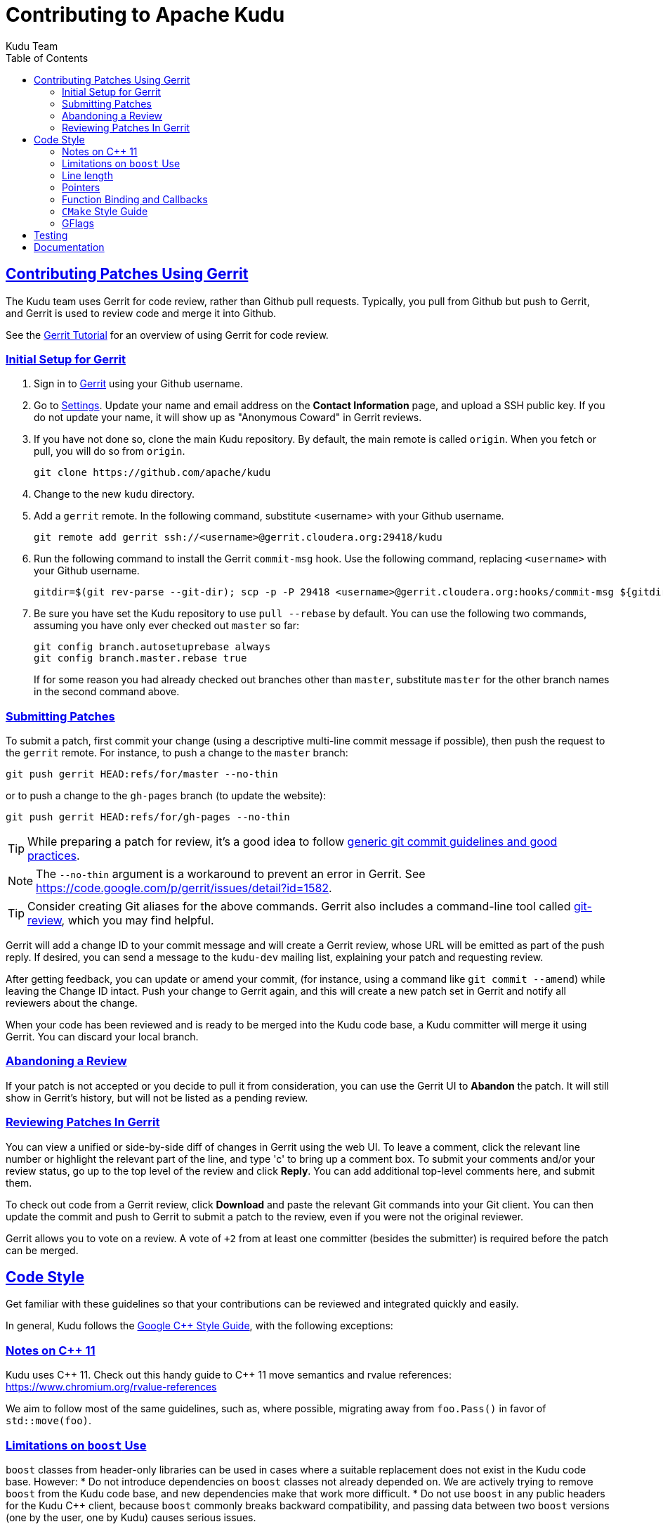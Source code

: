 // Licensed to the Apache Software Foundation (ASF) under one
// or more contributor license agreements.  See the NOTICE file
// distributed with this work for additional information
// regarding copyright ownership.  The ASF licenses this file
// to you under the Apache License, Version 2.0 (the
// "License"); you may not use this file except in compliance
// with the License.  You may obtain a copy of the License at
//
//   http://www.apache.org/licenses/LICENSE-2.0
//
// Unless required by applicable law or agreed to in writing,
// software distributed under the License is distributed on an
// "AS IS" BASIS, WITHOUT WARRANTIES OR CONDITIONS OF ANY
// KIND, either express or implied.  See the License for the
// specific language governing permissions and limitations
// under the License.

[[contributing]]
= Contributing to Apache Kudu
:author: Kudu Team
:imagesdir: ./images
:icons: font
:toc:
:toclevels: 3
:doctype: book
:backend: html5
:sectlinks:
:experimental:

== Contributing Patches Using Gerrit

The Kudu team uses Gerrit for code review, rather than Github pull requests. Typically,
you pull from Github but push to Gerrit, and Gerrit is used to review code and merge
it into Github.

See the link:https://www.mediawiki.org/wiki/Gerrit/Tutorial[Gerrit Tutorial]
for an overview of using Gerrit for code review.

=== Initial Setup for Gerrit

. Sign in to link:http://gerrit.cloudera.org:8080[Gerrit] using your Github username.

. Go to link:http://gerrit.cloudera.org:8080/#/settings/[Settings]. Update your name
and email address on the *Contact Information* page, and upload a SSH public key.
If you do not update your name, it will show up as "Anonymous Coward" in Gerrit reviews.

. If you have not done so, clone the main Kudu repository. By default, the main remote
is called `origin`. When you fetch or pull, you will do so from `origin`.
+
[source,bash]
----
git clone https://github.com/apache/kudu
----

. Change to the new `kudu` directory.

. Add a `gerrit` remote. In the following command, substitute <username> with your
Github username.
+
[source,bash]
----
git remote add gerrit ssh://<username>@gerrit.cloudera.org:29418/kudu
----

. Run the following command to install the
Gerrit `commit-msg` hook. Use the following command, replacing `<username>` with your
Github username.
+
----
gitdir=$(git rev-parse --git-dir); scp -p -P 29418 <username>@gerrit.cloudera.org:hooks/commit-msg ${gitdir}/hooks/
----

. Be sure you have set the Kudu repository to use `pull --rebase` by default. You
can use the following two commands, assuming you have only ever checked out `master`
so far:
+
----
git config branch.autosetuprebase always
git config branch.master.rebase true
----
+
If for some reason you had already checked out branches other than `master`, substitute
`master` for the other branch names in the second command above.

=== Submitting Patches

To submit a patch, first commit your change (using a descriptive multi-line
commit message if possible), then push the request to the `gerrit` remote. For instance, to push a change
to the `master` branch:
----
git push gerrit HEAD:refs/for/master --no-thin
----

or to push a change to the `gh-pages` branch (to update the website):
----
git push gerrit HEAD:refs/for/gh-pages --no-thin
----

TIP: While preparing a patch for review, it's a good idea to follow
link:https://git-scm.com/book/en/v2/Distributed-Git-Contributing-to-a-Project#_commit_guidelines[generic git commit guidelines and good practices].

NOTE: The `--no-thin` argument is a workaround to prevent an error in Gerrit. See
https://code.google.com/p/gerrit/issues/detail?id=1582.

TIP: Consider creating Git aliases for the above commands. Gerrit also includes
a command-line tool called
link:https://www.mediawiki.org/wiki/Gerrit/Tutorial#Installing_git-review[git-review],
which you may find helpful.

Gerrit will add a change ID to your commit message and will create a Gerrit review,
whose URL will be emitted as part of the push reply. If desired, you can send a message
to the `kudu-dev` mailing list, explaining your patch and requesting review.

After getting feedback, you can update or amend your commit, (for instance, using
a command like `git commit --amend`) while leaving the Change
ID intact. Push your change to Gerrit again, and this will create a new patch set
in Gerrit and notify all reviewers about the change.

When your code has been reviewed and is ready to be merged into the Kudu code base,
a Kudu committer will merge it using Gerrit. You can discard your local branch.

=== Abandoning a Review

If your patch is not accepted or you decide to pull it from consideration, you can
use the Gerrit UI to *Abandon* the patch. It will still show in Gerrit's history,
but will not be listed as a pending review.

=== Reviewing Patches In Gerrit

You can view a unified or side-by-side diff of changes in Gerrit using the web UI.
To leave a comment, click the relevant line number or highlight the relevant part
of the line, and type 'c' to bring up a comment box. To submit your comments and/or
your review status, go up to the top level of the review and click *Reply*. You can
add additional top-level comments here, and submit them.

To check out code from a Gerrit review, click *Download* and paste the relevant Git
commands into your Git client. You can then update the commit and push to Gerrit to
submit a patch to the review, even if you were not the original reviewer.

Gerrit allows you to vote on a review. A vote of `+2` from at least one committer
(besides the submitter) is required before the patch can be merged.

== Code Style

Get familiar with these guidelines so that your contributions can be reviewed and
integrated quickly and easily.

In general, Kudu follows the
link:https://google.github.io/styleguide/cppguide.html[Google {cpp} Style Guide],
with the following exceptions:

=== Notes on {cpp} 11

Kudu uses {cpp} 11. Check out this handy guide to {cpp} 11 move semantics and rvalue
references: https://www.chromium.org/rvalue-references

We aim to follow most of the same guidelines, such as, where possible, migrating
away from `foo.Pass()` in favor of `std::move(foo)`.

=== Limitations on `boost` Use

`boost` classes from header-only libraries can be used in cases where a suitable
replacement does not exist in the Kudu code base. However:
* Do not introduce dependencies on `boost` classes not already depended on. We
  are actively trying to remove `boost` from the Kudu code base, and new
  dependencies make that work more difficult.
* Do not use `boost` in any public headers for the Kudu {cpp} client, because
  `boost` commonly breaks backward compatibility, and passing data between two
  `boost` versions (one by the user, one by Kudu) causes serious issues.

=== Line length

The Kudu team allows line lengths of 100 characters per line, rather than Google's standard of 80. Try to
keep under 80 where possible, but you can spill over to 100 or so if necessary.

=== Pointers

.Smart Pointers and Singly-Owned Pointers

Generally, most objects should have clear "single-owner" semantics.
Most of the time, singly-owned objects can be wrapped in a `gscoped_ptr<>`
or in a `unique_ptr` which ensures deletion on scope
exit and prevents accidental copying.
`gscoped_ptr` is similar to {cpp}11's `unique_ptr` in that it has a `release`
method and also provides emulated `move` semantics (see _gscoped_ptr.h_ for
example usage).

If an object is singly owned, but referenced from multiple places, such as when
the pointed-to object is known to be valid at least as long as the pointer itself,
associate a comment with the constructor which takes and stores the raw pointer,
as in the following example.

[source,c++]
----
  // 'blah' must remain valid for the lifetime of this class
  MyClass(const Blah* blah) :
    blah_(blah) {
  }
----

If you use raw pointers within STL collections or inside of vectors and other containers,
associate a comment with the container, which explains the ownership
semantics (owned or un-owned). Use utility code from _gutil/stl_util.h_, such as
`STLDeleteElements` or `ElementDeleter`, to ease handling of deletion of the
contained elements.

WARNING: Using `std::auto_ptr` is strictly disallowed because of its difficult and
bug-prone semantics. Besides, `std::auto_ptr` is declared deprecated
since {cpp}11.

.Smart Pointers for Multiply-Owned Pointers:

Although single ownership is ideal, sometimes it is not possible, particularly
when multiple threads are in play and the lifetimes of the pointers are not
clearly defined. In these cases, you can use either `std::shared_ptr` or
Kudu's own `scoped_refptr` from _gutil/ref_counted.hpp_. Each of these mechanisms
relies on reference counting to automatically delete the referent once no more
pointers remain. The key difference between these two types of pointers is that
`scoped_refptr` requires that the object extend a `RefCounted` base class, and
stores its reference count inside the object storage itself, while `shared_ptr`
maintains a separate reference count on the heap.

The pros and cons are:

.`shared_ptr`
[none]
* icon:plus-circle[role="green",alt="pro"] can be used with any type of object, without the
object deriving from a special base class
* icon:plus-circle[role="green",alt="pro"] part of the standard library and familiar to most
{cpp} developers
* icon:plus-circle[role="green",alt="pro"] supports the `weak_ptr` use cases:
 ** a temporary ownership when an object needs to be accessed only if it exists
 ** break circular references of `shared_ptr`, if any exists due to aggregation
* icon:plus-circle[role="green",alt="pro"] you can convert from the
`shared_ptr` into the `weak_ptr` and back
* icon:plus-circle[role="green",alt="pro"] if creating an instance with
`std::make_shared<>()` only one allocation is made (since {cpp}11;
a non-binding requirement in the Standard, though)
* icon:minus-circle[role="red",alt="con"] if creating a new object with
`shared_ptr<T> p(new T)` requires two allocations (one to create the ref count,
and one to create the object)
* icon:minus-circle[role="red",alt="con"] the ref count may not be near the object on the heap,
so extra cache misses may be incurred on access
* icon:minus-circle[role="red",alt="con"] the `shared_ptr` instance itself requires 16 bytes
(pointer to the ref count and pointer to the object)


.`scoped_refptr`
[none]
* icon:plus-circle[pro, role="green"] only requires a single allocation, and ref count
is on the same cache line as the object
* icon:plus-circle[pro, role="green"] the pointer only requires 8 bytes (since
the ref count is within the object)
* icon:plus-circle[pro, role="green"] you can manually increase or decrease
reference counts when more control is required
* icon:plus-circle[pro, role="green"] you can convert from a raw pointer back
to a `scoped_refptr` safely without worrying about double freeing
* icon:plus-circle[pro, role="green"] since we control the implementation, we
can implement features, such as debug builds that capture the stack trace of every
referent to help debug leaks.
* icon:minus-circle[con, role="red"] the referred-to object must inherit
from `RefCounted`
* icon:minus-circle[con, role="red"] does not support the `weak_ptr` use cases

Since `scoped_refptr` is generally faster and smaller, try to use it
rather than `shared_ptr` in new code. Existing code uses `shared_ptr`
in many places. When interfacing with that code, you can continue to use `shared_ptr`.

=== Function Binding and Callbacks

Existing code uses `boost::bind` and `boost::function` for function binding and
callbacks. For new code, use the `Callback` and `Bind` classes in `gutil` instead.
While less full-featured (`Bind` doesn't support argument
place holders, wrapped function pointers, or function objects), they provide
more options by the way of argument lifecycle management. For example, a
bound argument whose class extends `RefCounted` will be incremented during `Bind`
and decremented when the `Callback` goes out of scope.

See the large file comment in _gutil/callback.h_ for more details, and
_util/callback_bind-test.cc_ for examples.

=== `CMake` Style Guide

`CMake` allows commands in lower, upper, or mixed case. To keep
the CMake files consistent, please use the following guidelines:

- *built-in commands* in lowercase
----
add_subdirectory(some/path)
----
- *built-in arguments* in uppercase
----
message(STATUS "message goes here")
----
- *custom commands or macros* in uppercase
----
ADD_KUDU_TEST(some-test)
----

=== GFlags

Kudu uses gflags for both command-line and file-based configuration. Use these guidelines
to add a new gflag. All new gflags must conform to these
guidelines. Existing non-conformant ones will be made conformant in time.

.Name

The gflag's name conveys a lot of information, so choose a good name. The name
will propagate into other systems, such as the link:configuration_reference.html[Configuration
Reference].
- The different parts of a multi-word name should be separated by underscores.
  For example, `fs_data_dirs`.
- The name should be prefixed with the context that it affects. For example,
  `webserver_num_worker_threads` and `cfile_default_block_size`. Context can be
  difficult to define, so bear in mind that this prefix will be
  used to group similar gflags together. If the gflag affects the entire
  process, it should not be prefixed.
- If the gflag is for a quantity, the name should be suffixed with the units.
  For example, `tablet_copy_idle_timeout_ms`.
- Where possible, use short names. This will save time for those entering
  command line options by hand.
- The name is part of Kudu's compatibility contract, and should not change
  without very good reason.

.Default value

Choosing a default value is generally simple, but like the name, it propagates
into other systems.
- The default value is part of Kudu's compatibility contract, and should not
  change without very good reason.

.Description

The gflag's description should supplement the name and provide additional
context and information. Like the name, the description propagates into other
systems.
- The description may include multiple sentences. Each should begin with a
  capital letter, end with a period, and begin one space after the previous.
- The description should NOT include the gflag's type or default value; they are
  provided out-of-band.
- The description should be in the third person. Do not use words like `you`.
- A gflag description can be changed freely; it is not expected to remain the
  same across Kudu releases.

.Tags

Kudu's gflag tagging mechanism adds machine-readable context to each gflag, for
use in consuming systems such as documentation or management tools. See the large block
comment in _flag_tags.h_ for guidelines.

.Miscellaneous

- Avoid creating multiple gflags for the same logical parameter. For
  example, many Kudu binaries need to configure a WAL directory. Rather than
  creating `foo_wal_dir` and `bar_wal_dir` gflags, better to have a single
  `kudu_wal_dir` gflag for use universally.

== Testing

All new code should have tests.::
  Add new tests either in existing files, or create new test files as necessary.

All bug fixes should have tests.::
  It's OK to fix a bug without adding a
  new test if it's triggered by an existing test case. For example, if a
  race shows up when running a multi-threaded system test after 20
  minutes or so, it's worth trying to make a more targeted test case to
  trigger the bug. But if that's hard to do, the existing system test
  should be enough.

Tests should run quickly (< 1s).::
  If you want to write a time-intensive
  test, make the runtime dependent on `KuduTest#AllowSlowTests`, which is
  enabled via the `KUDU_ALLOW_SLOW_TESTS` environment variable and is
  used by Jenkins test execution.

Tests which run a number of iterations of some task should use a `gflags` command-line argument for the number of iterations.::
 This is handy for writing quick stress tests or performance tests.

Commits which may affect performance should include before/after `perf-stat(1)` output.::
  This will show performance improvement or non-regression.
  Performance-sensitive code should include some test case which can be used as a
  targeted benchmark.


== Documentation
See link:style_guide.html[Documentation Style Guide] for guidelines about contributing
to the official Kudu documentation.
